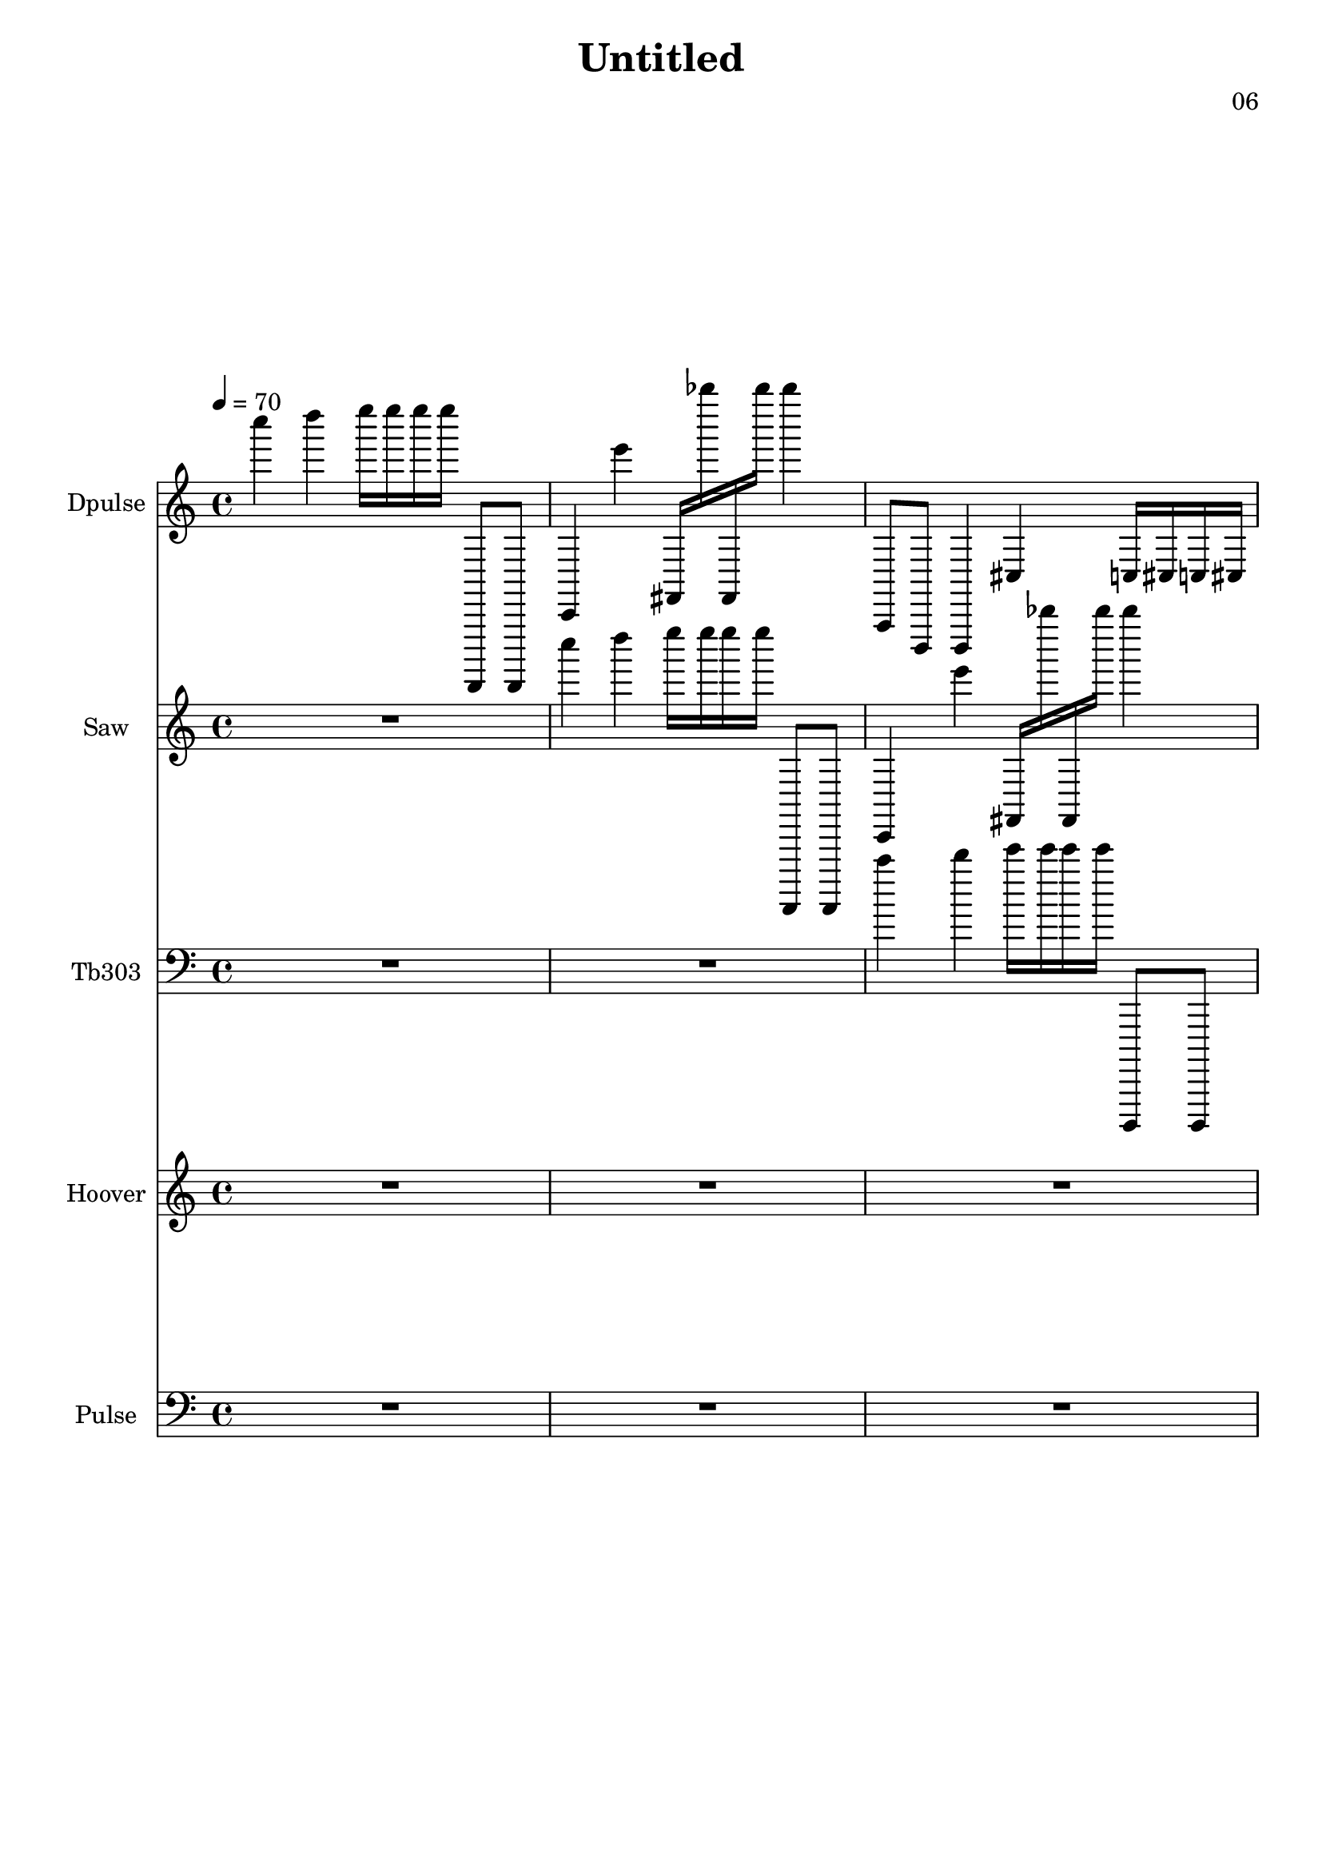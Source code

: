 \version "2.18.2"

\header {
title = "Untitled"
composer = "06"}
{
<<
\new Staff \with {
instrumentName = #"Dpulse"
}
{
 \tempo 4 = 70
\transpose c c {
 \clef treble
\time 4/4
\key c \major
c''''4 d''''4 e''''16 e''''16 e''''16 e''''16 d,,,8 d,,,8 c,4 e'''4 fis,16 bes''''16 fis,16 bes''''16 bes''''4 a,,8 d,,8 d,,4 cis4 c16 cis16 c16 cis16 e16 a16 g16 d16 a4 f4 d16 dis16 des16 c16 c4 c8 e''8 g'''4 g''''4 R1 R1 R1 R1 }
 }\new Staff \with {
instrumentName = #"Saw"
}
{
 \tempo 4 = 70
\transpose c c {
 \clef treble
\time 4/4
\key c \major
R1 c''''4 d''''4 e''''16 e''''16 e''''16 e''''16 d,,,8 d,,,8 c,4 e'''4 fis,16 bes''''16 fis,16 bes''''16 bes''''4 a,,8 d,,8 d,,4 cis4 c16 cis16 c16 cis16 e16 a16 g16 d16 a4 f4 d16 dis16 des16 c16 c4 c8 e''8 g'''4 g''''4 R1 R1 R1 }
 }\new Staff \with {
instrumentName = #"Tb303"
}
{
 \tempo 4 = 70
\transpose c c, {
 \clef bass
\time 4/4
\key c \major
R1 R1 c''''4 d''''4 e''''16 e''''16 e''''16 e''''16 d,,,8 d,,,8 c,4 e'''4 fis,16 bes''''16 fis,16 bes''''16 bes''''4 a,,8 d,,8 d,,4 cis4 c16 cis16 c16 cis16 e16 a16 g16 d16 a4 f4 d16 dis16 des16 c16 c4 c8 e''8 g'''4 g''''4 R1 R1 }
 }\new Staff \with {
instrumentName = #"Hoover"
}
{
 \tempo 4 = 70
\transpose c c' {
 \clef treble
\time 4/4
\key c \major
R1 R1 R1 c''''4 d''''4 e''''16 e''''16 e''''16 e''''16 d,,,8 d,,,8 c,4 e'''4 fis,16 bes''''16 fis,16 bes''''16 bes''''4 a,,8 d,,8 d,,4 cis4 c16 cis16 c16 cis16 e16 a16 g16 d16 a4 f4 d16 dis16 des16 c16 c4 c8 e''8 g'''4 g''''4 R1 }
 }\new Staff \with {
instrumentName = #"Pulse"
}
{
 \tempo 4 = 70
\transpose c c,, {
 \clef bass
\time 4/4
\key c \major
R1 R1 R1 R1 c''''4 d''''4 e''''16 e''''16 e''''16 e''''16 d,,,8 d,,,8 c,4 e'''4 fis,16 bes''''16 fis,16 bes''''16 bes''''4 a,,8 d,,8 d,,4 cis4 c16 cis16 c16 cis16 e16 a16 g16 d16 a4 f4 d16 dis16 des16 c16 c4 c8 e''8 g'''4 g''''4 }
 }>>
}
